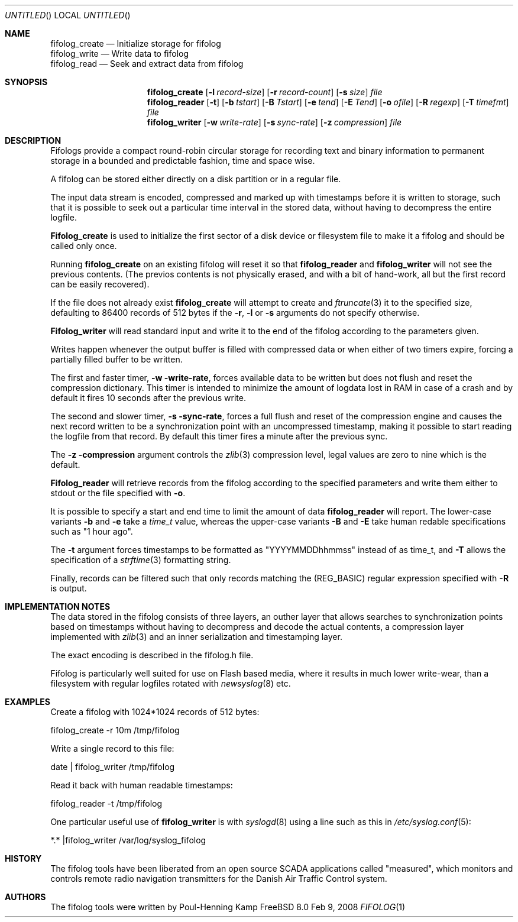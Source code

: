 .\" Copyright (c) 2008 Poul-Henning Kamp
.\" All rights reserved.
.\"
.\" Redistribution and use in source and binary forms, with or without
.\" modification, are permitted provided that the following conditions
.\" are met:
.\" 1. Redistributions of source code must retain the above copyright
.\"    notice, this list of conditions and the following disclaimer.
.\" 2. Redistributions in binary form must reproduce the above copyright
.\"    notice, this list of conditions and the following disclaimer in the
.\"    documentation and/or other materials provided with the distribution.
.\"
.\" THIS SOFTWARE IS PROVIDED BY THE AUTHOR AND CONTRIBUTORS ``AS IS'' AND
.\" ANY EXPRESS OR IMPLIED WARRANTIES, INCLUDING, BUT NOT LIMITED TO, THE
.\" IMPLIED WARRANTIES OF MERCHANTABILITY AND FITNESS FOR A PARTICULAR PURPOSE
.\" ARE DISCLAIMED.  IN NO EVENT SHALL THE AUTHOR OR CONTRIBUTORS BE LIABLE
.\" FOR ANY DIRECT, INDIRECT, INCIDENTAL, SPECIAL, EXEMPLARY, OR CONSEQUENTIAL
.\" DAMAGES (INCLUDING, BUT NOT LIMITED TO, PROCUREMENT OF SUBSTITUTE GOODS
.\" OR SERVICES; LOSS OF USE, DATA, OR PROFITS; OR BUSINESS INTERRUPTION)
.\" HOWEVER CAUSED AND ON ANY THEORY OF LIABILITY, WHETHER IN CONTRACT, STRICT
.\" LIABILITY, OR TORT (INCLUDING NEGLIGENCE OR OTHERWISE) ARISING IN ANY WAY
.\" OUT OF THE USE OF THIS SOFTWARE, EVEN IF ADVISED OF THE POSSIBILITY OF
.\" SUCH DAMAGE.
.\"
.\" $FreeBSD: src/usr.sbin/fifolog/fifolog_create/fifolog.1,v 1.1.2.1.2.1 2008/11/25 02:59:29 kensmith Exp $
.\"
.Dd Feb 9, 2008
.Os FreeBSD 8.0
.Dt FIFOLOG 1 
.Sh NAME
.Nm fifolog_create
.Nd Initialize storage for fifolog
.br
.Nm fifolog_write
.Nd Write data to fifolog
.br
.Nm fifolog_read
.Nd Seek and extract data from fifolog
.Sh SYNOPSIS
.Nm fifolog_create
.Op Fl l Ar record-size
.Op Fl r Ar record-count
.Op Fl s Ar size
.Ar file
.Nm fifolog_reader
.Op Fl t 
.Op Fl b Ar tstart
.Op Fl B Ar Tstart
.Op Fl e Ar tend
.Op Fl E Ar Tend
.Op Fl o Ar ofile
.Op Fl R Ar regexp
.Op Fl T Ar timefmt
.Ar file
.Nm fifolog_writer
.Op Fl w Ar write-rate
.Op Fl s Ar sync-rate
.Op Fl z Ar compression
.Ar file
.Sh DESCRIPTION
Fifologs provide a compact round-robin circular storage for
recording text and binary information to permanent storage in a bounded
and predictable fashion, time and space wise.
.Pp
A fifolog can be stored either directly on a disk partition or in a
regular file.
.Pp
The input data stream is encoded, compressed and marked up with
timestamps before it is written to storage, such that it is possible
to seek out a particular time interval in the stored data, without
having to decompress the entire logfile.
.Pp
.Nm Fifolog_create
is used to initialize the first sector of a disk device
or filesystem file to make it a fifolog and should be called only
once.
.Pp
Running
.Nm
on an existing fifolog will reset it so that
.Nm fifolog_reader
and
.Nm fifolog_writer
will not see the previous contents.
(The previos contents is not physically erased, and with a bit
of hand-work, all but the first record can be easily recovered).
.Pp
If the file does not already exist
.Nm
will attempt to create and
.Xr ftruncate 3
it to the specified size, defaulting to 86400 records of 512 bytes
if the
.Fl r ,
.Fl l 
or
.Fl s 
arguments do not specify otherwise.
.Pp
.Nm Fifolog_writer
will read standard input and write it to the end of the fifolog 
according to the parameters given.
.Pp
Writes happen whenever the output buffer is filled with compressed
data or when either of two timers expire, forcing a partially filled
buffer to be written.
.Pp
The first and faster timer,
.Fl w write-rate ,
forces available data to be written
but does not flush and reset the compression dictionary.
This timer is intended to minimize the amount of logdata lost in RAM
in case of a crash and by default it fires 10 seconds after
the previous write.
.Pp
The second and slower timer,
.Fl s sync-rate ,
forces a full flush and reset of the compression
engine and causes the next record written to be a synchronization
point with an uncompressed timestamp, making it possible to start
reading the logfile from that record.
By default this timer fires a minute after the previous sync.
.Pp
The 
.Fl z compression
argument controls the
.Xr zlib 3
compression level, legal values are zero to nine which is the default.
.Pp
.Nm Fifolog_reader
will retrieve records from the fifolog according to the specified
parameters and write them either to stdout or the file specified
with
.Fl o .
.Pp
It is possible to specify a start and end time to limit the amount
of data 
.Nm fifolog_reader
will report.
The lower-case variants
.Fl b
and
.Fl e
take a
.Xr time_t
value, whereas the upper-case variants
.Fl B
and
.Fl E
take human redable specifications such as "1 hour ago".
.Pp
The
.Fl t
argument forces timestamps to be formatted as "YYYYMMDDhhmmss" instead
of as time_t, and
.Fl T
allows the specification of a
.Xr strftime 3
formatting string.
.Pp
Finally, records can be filtered such that only records matching the
(REG_BASIC) regular expression specified with
.Fl R
is output.
.Sh IMPLEMENTATION NOTES
The data stored in the fifolog consists of three layers, an outher
layer that allows searches to synchronization points based on timestamps
without having to decompress and decode the actual contents, a
compression layer implemented with
.Xr zlib 3
and an inner serialization and timestamping layer.
.Pp
The exact encoding is described in the fifolog.h file.
.Pp
Fifolog is particularly well suited for use on Flash based media, where
it results in much lower write-wear, than a filesystem with regular
logfiles rotated with 
.Xr newsyslog 8
etc.
.Sh EXAMPLES
Create a fifolog with 1024*1024 records of 512 bytes:
.Bd -literal
fifolog_create -r 10m /tmp/fifolog
.Ed
.Pp
Write a single record to this file:
.Bd -literal
date | fifolog_writer /tmp/fifolog
.Ed
.Pp
Read it back with human readable timestamps:
.Bd -literal
fifolog_reader -t /tmp/fifolog
.Ed
.Pp
One particular useful use of
.Nm fifolog_writer
is with
.Xr syslogd 8 
using a line such as this in
.Xr /etc/syslog.conf 5 :
.Bd -literal
*.* |fifolog_writer /var/log/syslog_fifolog
.Ed
.Sh HISTORY
The fifolog tools have been liberated from an open source SCADA applications
called "measured", which monitors and controls remote radio navigation 
transmitters for the Danish Air Traffic Control system.
.Sh AUTHORS
The fifolog tools were written by Poul-Henning Kamp
